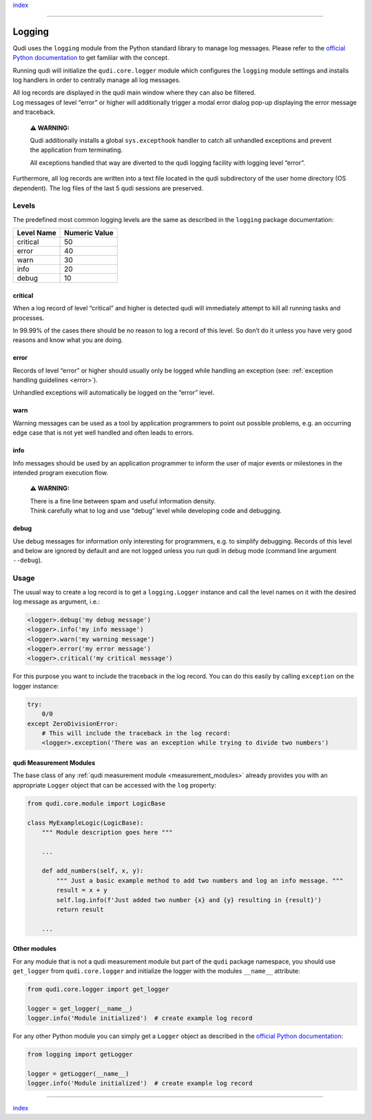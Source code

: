 `index <../index.rst>`__

--------------

.. _logging:

Logging
=======

Qudi uses the ``logging`` module from the Python standard library to
manage log messages. Please refer to the `official Python
documentation <https://docs.python.org/3/library/logging.html>`__ to get
familiar with the concept.

Running qudi will initialize the ``qudi.core.logger`` module which
configures the ``logging`` module settings and installs log handlers in
order to centrally manage all log messages.

| All log records are displayed in the qudi main window where they can
  also be filtered.
| Log messages of level “error” or higher will additionally trigger a
  modal error dialog pop-up displaying the error message and traceback.

   **⚠ WARNING:**

   Qudi additionally installs a global ``sys.excepthook`` handler to
   catch all unhandled exceptions and prevent the application from
   terminating.

   All exceptions handled that way are diverted to the qudi logging
   facility with logging level “error”.

Furthermore, all log records are written into a text file located in the
qudi subdirectory of the user home directory (OS dependent). The log
files of the last 5 qudi sessions are preserved.

Levels
------

The predefined most common logging levels are the same as described in
the ``logging`` package documentation:

========== =============
Level Name Numeric Value
========== =============
critical   50
error      40
warn       30
info       20
debug      10
========== =============

critical
~~~~~~~~

When a log record of level “critical” and higher is detected qudi will
immediately attempt to kill all running tasks and processes.

In 99.99% of the cases there should be no reason to log a record of this
level. So don’t do it unless you have very good reasons and know what
you are doing.

error
~~~~~

Records of level “error” or higher should usually only be logged while
handling an exception (see: :ref:`exception handling
guidelines <error>`).

Unhandled exceptions will automatically be logged on the “error” level.

warn
~~~~

Warning messages can be used as a tool by application programmers to
point out possible problems, e.g. an occurring edge case that is not yet
well handled and often leads to errors.

info
~~~~

Info messages should be used by an application programmer to inform the
user of major events or milestones in the intended program execution
flow.

   **⚠ WARNING:**

   | There is a fine line between spam and useful information density.
   | Think carefully what to log and use “debug” level while developing
     code and debugging.

debug
~~~~~

Use debug messages for information only interesting for programmers,
e.g. to simplify debugging. Records of this level and below are ignored
by default and are not logged unless you run qudi in debug mode (command
line argument ``--debug``).

Usage
-----

The usual way to create a log record is to get a ``logging.Logger``
instance and call the level names on it with the desired log message as
argument, i.e.:

.. code:: python

   <logger>.debug('my debug message')
   <logger>.info('my info message')
   <logger>.warn('my warning message')
   <logger>.error('my error message')
   <logger>.critical('my critical message')

For this purpose you want to include the traceback in the log record.
You can do this easily by calling ``exception`` on the logger instance:

.. code:: python

   try:
       0/0
   except ZeroDivisionError:
       # This will include the traceback in the log record:
       <logger>.exception('There was an exception while trying to divide two numbers')

qudi Measurement Modules
~~~~~~~~~~~~~~~~~~~~~~~~

The base class of any :ref:`qudi measurement
module <measurement_modules>` already provides you with an
appropriate ``Logger`` object that can be accessed with the ``log``
property:

.. code:: python

   from qudi.core.module import LogicBase

   class MyExampleLogic(LogicBase):
       """ Module description goes here """
       
       ...

       def add_numbers(self, x, y):
           """ Just a basic example method to add two numbers and log an info message. """
           result = x + y
           self.log.info(f'Just added two number {x} and {y} resulting in {result}')
           return result
       
       ...

Other modules
~~~~~~~~~~~~~

For any module that is not a qudi measurement module but part of the
``qudi`` package namespace, you should use ``get_logger`` from
``qudi.core.logger`` and initialize the logger with the modules
``__name__`` attribute:

.. code:: python

   from qudi.core.logger import get_logger

   logger = get_logger(__name__)
   logger.info('Module initialized')  # create example log record

For any other Python module you can simply get a ``Logger`` object as
described in the `official Python
documentation <https://docs.python.org/3/library/logging.html>`__:

.. code:: python

   from logging import getLogger

   logger = getLogger(__name__)
   logger.info('Module initialized')  # create example log record

--------------

`index <../index.rst>`__
